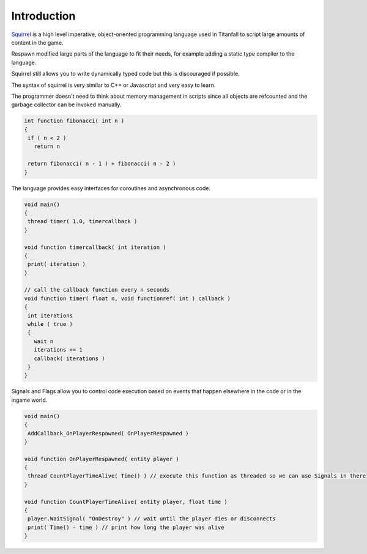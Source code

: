 Introduction
============

`Squirrel <http://squirrel-lang.org/>`_ is a high level imperative, object-oriented programming language used in Titanfall to script large amounts of content in the game.

Respawn modified large parts of the language to fit their needs, for example adding a static type compiler to the language.

Squirrel still allows you to write dynamically typed code but this is discouraged if possible.

The syntax of squirrel is very similar to C++ or Javascript and very easy to learn.

The programmer doesn't need to think about memory management in scripts since all objects are refcounted and the garbage collector can be invoked manually.

.. code-block::

   int function fibonacci( int n )
   {
    if ( n < 2 )
      return n

    return fibonacci( n - 1 ) + fibonacci( n - 2 )
   }

The language provides easy interfaces for coroutines and asynchronous code.

.. code-block::

   void main()
   {
    thread timer( 1.0, timercallback ) 
   }

   void function timercallback( int iteration )
   {
    print( iteration ) 
   }

   // call the callback function every n seconds
   void function timer( float n, void functionref( int ) callback )
   {
    int iterations
    while ( true )
    {
      wait n
      iterations += 1
      callback( iterations )
    }
   }

Signals and Flags allow you to control code execution based on events that happen elsewhere in the code or in the ingame world.

.. code-block::

   void main()
   {
    AddCallback_OnPlayerRespawned( OnPlayerRespawned )
   }

   void function OnPlayerRespawned( entity player )
   {
    thread CountPlayerTimeAlive( Time() ) // execute this function as threaded so we can use Signals in there
   }

   void function CountPlayerTimeAlive( entity player, float time )
   {
    player.WaitSignal( "OnDestroy" ) // wait until the player dies or disconnects
    print( Time() - time ) // print how long the player was alive
   }
